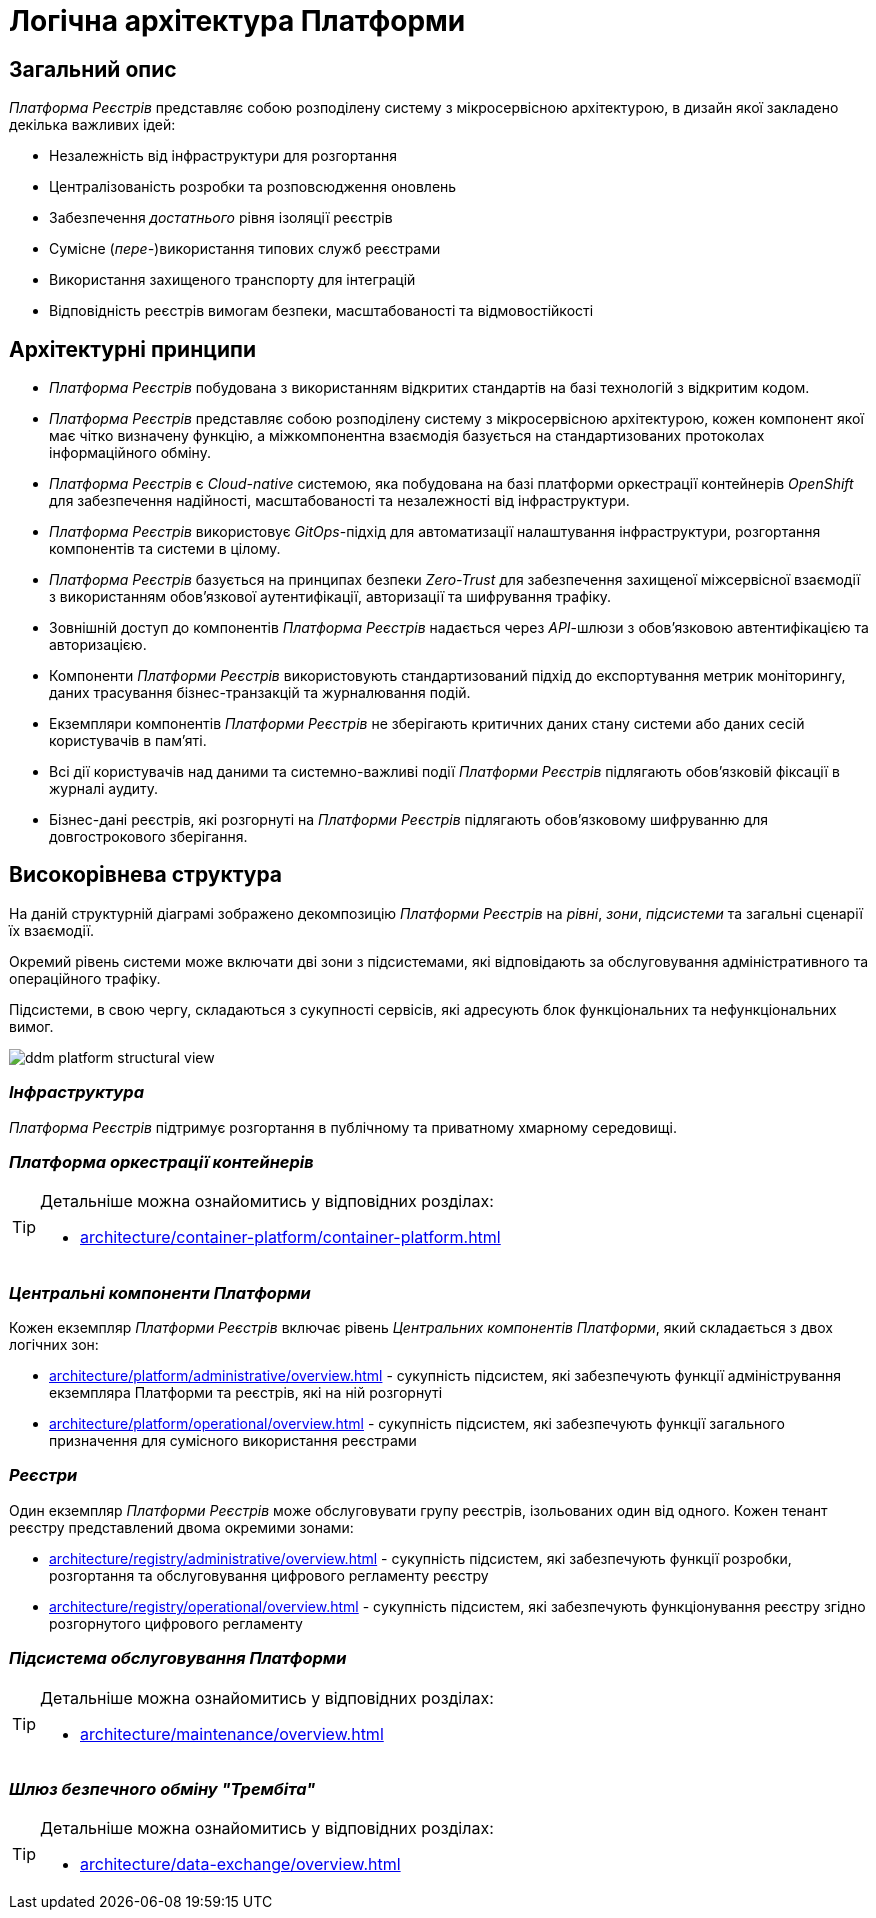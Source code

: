 = Логічна архітектура Платформи

== Загальний опис

_Платформа Реєстрів_ представляє собою розподілену систему з мікросервісною архітектурою, в дизайн якої закладено декілька важливих ідей:

* Незалежність від інфраструктури для розгортання
* Централізованість розробки та розповсюдження оновлень
* Забезпечення _достатнього_ рівня ізоляції реєстрів
* Сумісне (_пере-_)використання типових служб реєстрами
* Використання захищеного транспорту для інтеграцій
* Відповідність реєстрів вимогам безпеки, масштабованості та відмовостійкості

== Архітектурні принципи

* _Платформа Реєстрів_ побудована з використанням відкритих стандартів на базі технологій з відкритим кодом.
* _Платформа Реєстрів_ представляє собою розподілену систему з мікросервісною архітектурою, кожен компонент якої має чітко визначену функцію, а міжкомпонентна взаємодія базується на стандартизованих протоколах інформаційного обміну.
* _Платформа Реєстрів_ є _Cloud-native_ системою, яка побудована на базі платформи оркестрації контейнерів _OpenShift_ для забезпечення надійності, масштабованості та незалежності від інфраструктури.
* _Платформа Реєстрів_ використовує _GitOps_-підхід для автоматизації налаштування інфраструктури, розгортання компонентів та системи в цілому.
* _Платформа Реєстрів_ базується на принципах безпеки _Zero-Trust_ для забезпечення захищеної міжсервісної взаємодії з використанням обов'язкової аутентифікації, авторизації та шифрування трафіку.
* Зовнішній доступ до компонентів _Платформа Реєстрів_ надається через _API_-шлюзи з обов'язковою автентифікацією та авторизацією.
* Компоненти _Платформи Реєстрів_ використовують стандартизований підхід до експортування метрик моніторингу, даних трасування бізнес-транзакцій та журналювання подій.
* Екземпляри компонентів _Платформи Реєстрів_ не зберігають критичних даних стану системи або даних сесій користувачів в пам'яті.
* Всі дії користувачів над даними та системно-важливі події _Платформи Реєстрів_ підлягають обов'язковій фіксації в журналі аудиту.
* Бізнес-дані реєстрів, які розгорнуті на _Платформи Реєстрів_ підлягають обов'язковому шифруванню для довгострокового зберігання.

== Високорівнева структура

На даній структурній діаграмі зображено декомпозицію _Платформи Реєстрів_ на _рівні_, _зони_, _підсистеми_ та загальні сценарії їх взаємодії.

Окремий рівень системи може включати дві зони з підсистемами, які відповідають за обслуговування адміністративного та операційного трафіку.

Підсистеми, в свою чергу, складаються з сукупності сервісів, які адресують блок функціональних та нефункціональних вимог.


image::architecture/ddm-platform-structural-view.svg[]

=== _Інфраструктура_

_Платформа Реєстрів_ підтримує розгортання в публічному та приватному хмарному середовищі.

=== _Платформа оркестрації контейнерів_

[TIP]
--
Детальніше можна ознайомитись у відповідних розділах:

* xref:architecture/container-platform/container-platform.adoc[]
--

=== _Центральні компоненти Платформи_

Кожен екземпляр _Платформи Реєстрів_ включає рівень _Центральних компонентів Платформи_, який складається з двох логічних зон:

* xref:architecture/platform/administrative/overview.adoc[] - сукупність підсистем, які забезпечують функції адміністрування екземпляра Платформи та реєстрів, які на ній розгорнуті
* xref:architecture/platform/operational/overview.adoc[] - сукупність підсистем, які забезпечують функції загального призначення для сумісного використання реєстрами

=== _Реєстри_

Один екземпляр _Платформи Реєстрів_ може обслуговувати групу реєстрів, ізольованих один від одного. Кожен тенант реєстру представлений двома окремими зонами:

* xref:architecture/registry/administrative/overview.adoc[] - cукупність підсистем, які забезпечують функції розробки, розгортання та обслуговування цифрового регламенту реєстру
* xref:architecture/registry/operational/overview.adoc[] - cукупність підсистем, які забезпечують функціонування реєстру згідно розгорнутого цифрового регламенту

=== _Підсистема обслуговування Платформи_

[TIP]
--
Детальніше можна ознайомитись у відповідних розділах:

* xref:architecture/maintenance/overview.adoc[]
--

=== _Шлюз безпечного обміну "Трембіта"_

[TIP]
--
Детальніше можна ознайомитись у відповідних розділах:

* xref:architecture/data-exchange/overview.adoc[]
--